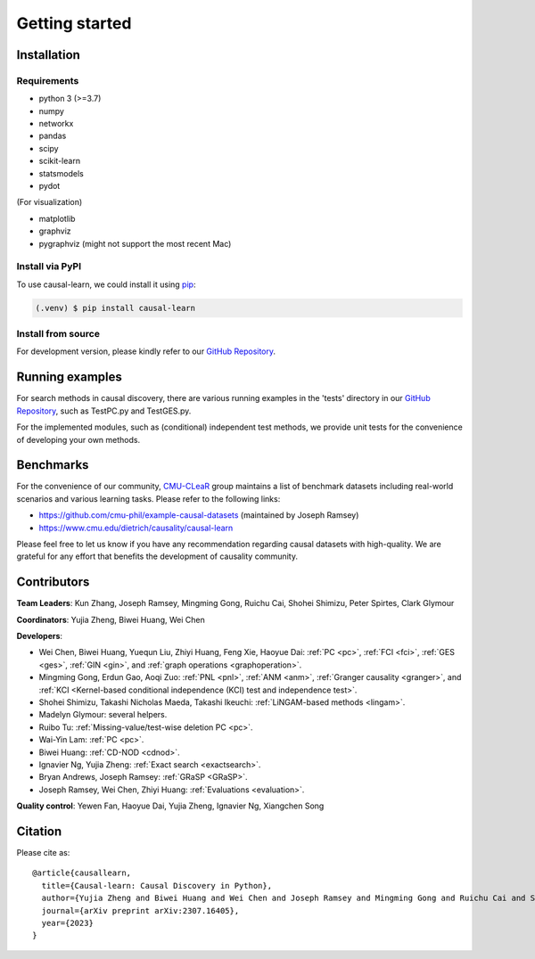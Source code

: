 =============
Getting started
=============


Installation
^^^^^^^^^^^^

Requirements
------------

* python 3 (>=3.7)
* numpy
* networkx
* pandas
* scipy
* scikit-learn
* statsmodels
* pydot

(For visualization)

* matplotlib
* graphviz
* pygraphviz (might not support the most recent Mac)


Install via PyPI
------------

To use causal-learn, we could install it using `pip <https://pypi.org/project/causal-learn/>`_:

.. code-block:: console

   (.venv) $ pip install causal-learn


Install from source
------------

For development version, please kindly refer to our `GitHub Repository <https://github.com/cmu-phil/causal-learn>`_.


Running examples
^^^^^^^^^^^^

For search methods in causal discovery, there are various running examples in the 'tests' directory in our `GitHub Repository <https://github.com/cmu-phil/causal-learn>`_,
such as TestPC.py and TestGES.py.

For the implemented modules, such as (conditional) independent test methods, we provide unit tests for the convenience of developing your own methods.

Benchmarks
^^^^^^^^^^^^
For the convenience of our community, `CMU-CLeaR <https://www.cmu.edu/dietrich/causality>`_ group maintains a list of benchmark datasets including real-world scenarios and various learning tasks. Please refer to the following links:

- `https://github.com/cmu-phil/example-causal-datasets <https://github.com/cmu-phil/example-causal-datasets>`_ (maintained by Joseph Ramsey)
- `https://www.cmu.edu/dietrich/causality/causal-learn <https://www.cmu.edu/dietrich/causality/causal-learn>`_

Please feel free to let us know if you have any recommendation regarding causal datasets with high-quality. We are grateful for any effort that benefits the development of causality community.

Contributors
^^^^^^^^^^^^

**Team Leaders**: Kun Zhang, Joseph Ramsey, Mingming Gong, Ruichu Cai, Shohei Shimizu, Peter Spirtes, Clark Glymour

**Coordinators**: Yujia Zheng, Biwei Huang, Wei Chen

**Developers**:

- Wei Chen, Biwei Huang, Yuequn Liu, Zhiyi Huang, Feng Xie, Haoyue Dai: :ref:`PC <pc>`, :ref:`FCI <fci>`, :ref:`GES <ges>`, :ref:`GIN <gin>`, and :ref:`graph operations <graphoperation>`.
- Mingming Gong, Erdun Gao, Aoqi Zuo: :ref:`PNL <pnl>`, :ref:`ANM <anm>`, :ref:`Granger causality <granger>`, and :ref:`KCI <Kernel-based conditional independence (KCI) test and independence test>`.
- Shohei Shimizu, Takashi Nicholas Maeda, Takashi Ikeuchi: :ref:`LiNGAM-based methods <lingam>`.
- Madelyn Glymour: several helpers.
- Ruibo Tu: :ref:`Missing-value/test-wise deletion PC <pc>`.
- Wai-Yin Lam: :ref:`PC <pc>`.
- Biwei Huang: :ref:`CD-NOD <cdnod>`.
- Ignavier Ng, Yujia Zheng: :ref:`Exact search <exactsearch>`.
- Bryan Andrews, Joseph Ramsey: :ref:`GRaSP <GRaSP>`.
- Joseph Ramsey, Wei Chen, Zhiyi Huang: :ref:`Evaluations <evaluation>`.


**Quality control**: Yewen Fan, Haoyue Dai, Yujia Zheng, Ignavier Ng, Xiangchen Song

Citation
^^^^^^^^^^^^


Please cite as::

  @article{causallearn,
    title={Causal-learn: Causal Discovery in Python},
    author={Yujia Zheng and Biwei Huang and Wei Chen and Joseph Ramsey and Mingming Gong and Ruichu Cai and Shohei Shimizu and Peter Spirtes and Kun Zhang},
    journal={arXiv preprint arXiv:2307.16405},
    year={2023}
  }





